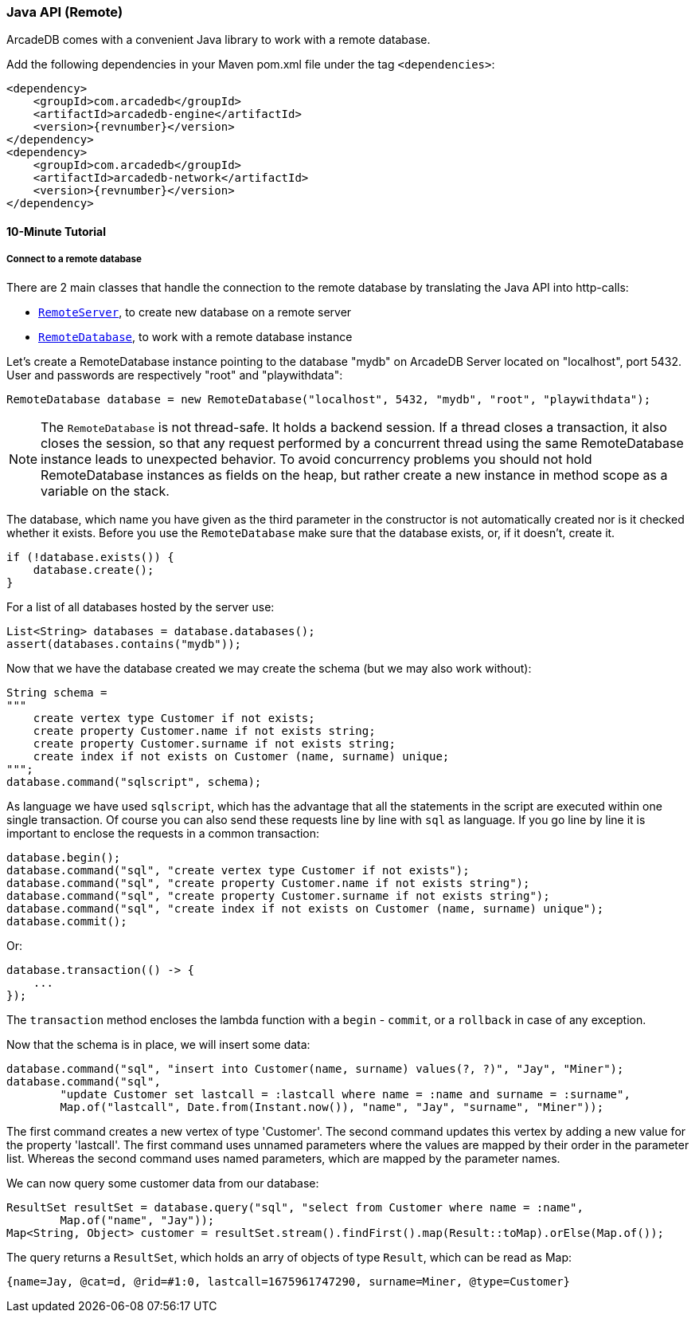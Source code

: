 [[Java-API-Remote]]
=== Java API (Remote)
ArcadeDB comes with a convenient Java library to work with a remote database. 

Add the following dependencies in your Maven pom.xml file under the tag `<dependencies>`:

[source,xml, subs="+attributes"]
----
<dependency>
    <groupId>com.arcadedb</groupId>
    <artifactId>arcadedb-engine</artifactId>
    <version>{revnumber}</version>
</dependency>
<dependency>
    <groupId>com.arcadedb</groupId>
    <artifactId>arcadedb-network</artifactId>
    <version>{revnumber}</version>
</dependency>
----

==== 10-Minute Tutorial

===== Connect to a remote database
There are 2 main classes that handle the connection to the remote database by translating the Java API into http-calls:

- `<<RemoteServer,RemoteServer>>`, to create new database on a remote server
- `<<RemoteDatabase,RemoteDatabase>>`, to work with a remote database instance

Let's create a RemoteDatabase instance pointing to the database "mydb" on ArcadeDB Server located on "localhost", port 5432. User and passwords are respectively "root" and "playwithdata":

[source,java]
----
RemoteDatabase database = new RemoteDatabase("localhost", 5432, "mydb", "root", "playwithdata");
----

NOTE: The `RemoteDatabase` is not thread-safe. It holds a backend session. If a thread closes a transaction, it also closes the session, so that any request performed by a concurrent thread using the same RemoteDatabase instance leads to unexpected behavior. To avoid concurrency problems you should not hold RemoteDatabase instances as fields on the heap, but rather create a new instance in method scope as a variable on the stack.

The database, which name you have given as the third parameter in the constructor is not automatically created nor is it checked whether it exists. Before you use the `RemoteDatabase` make sure that the database exists, or, if it doesn't, create it.

[source,java]
----
if (!database.exists()) {
    database.create();
}
----

For a list of all databases hosted by the server use:

[source,java]
----
List<String> databases = database.databases();
assert(databases.contains("mydb"));
----

Now that we have the database created we may create the schema (but we may also work without):

[source,java]
----
String schema =
"""
    create vertex type Customer if not exists;
    create property Customer.name if not exists string;
    create property Customer.surname if not exists string;
    create index if not exists on Customer (name, surname) unique;
""";
database.command("sqlscript", schema);
----

As language we have used `sqlscript`, which has the advantage that all the statements in the script are executed within one single transaction. Of course you can also send these requests line by line with `sql` as language. If you go line by line it is important to enclose the requests in a common transaction:


[source,java]
----
database.begin();
database.command("sql", "create vertex type Customer if not exists");
database.command("sql", "create property Customer.name if not exists string");
database.command("sql", "create property Customer.surname if not exists string");
database.command("sql", "create index if not exists on Customer (name, surname) unique");
database.commit();
----

Or:

[source, java]
----
database.transaction(() -> {
    ...
});
----

The `transaction` method encloses the lambda function with a `begin` - `commit`, or a `rollback` in case of any exception.

Now that the schema is in place, we will insert some data:

[source, java]
----
database.command("sql", "insert into Customer(name, surname) values(?, ?)", "Jay", "Miner");
database.command("sql",
        "update Customer set lastcall = :lastcall where name = :name and surname = :surname",
        Map.of("lastcall", Date.from(Instant.now()), "name", "Jay", "surname", "Miner"));
----

The first command creates a new vertex of type 'Customer'. The second command updates this vertex by adding a new value for the property 'lastcall'. The first command uses unnamed parameters where the values are mapped by their order in the parameter list. Whereas the second command uses named parameters, which are mapped by the parameter names.

We can now query some customer data from our database:

[source, java]
----
ResultSet resultSet = database.query("sql", "select from Customer where name = :name",
        Map.of("name", "Jay"));
Map<String, Object> customer = resultSet.stream().findFirst().map(Result::toMap).orElse(Map.of());
----

The query returns a `ResultSet`, which holds an arry of objects of type `Result`, which can be read as Map:

[source,javascript]
----
{name=Jay, @cat=d, @rid=#1:0, lastcall=1675961747290, surname=Miner, @type=Customer}
----
